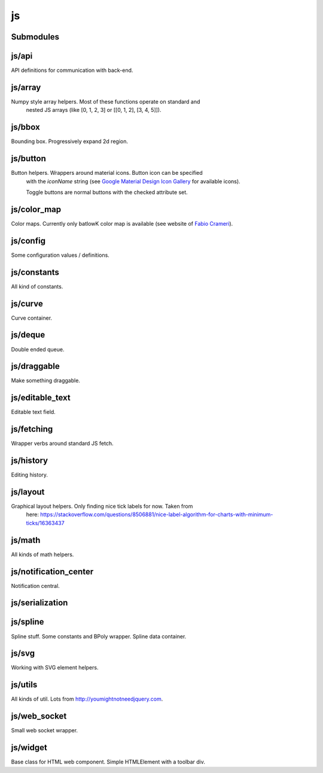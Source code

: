 js
==


Submodules
----------


js/api
------


API definitions for communication with back-end.

.. js:autoclass:: Api
   :members:


js/array
--------


Numpy style array helpers. Most of these functions operate on standard and
 nested JS arrays (like [0, 1, 2, 3] or [[0, 1, 2], [3, 4, 5]]).

.. js:autofunction:: array.array_shape


.. js:autofunction:: array.array_ndims


.. js:autofunction:: array.array_reshape


.. js:autofunction:: array.array_min


.. js:autofunction:: array.array_max


.. js:autofunction:: array.zeros


.. js:autofunction:: array.arange


.. js:autofunction:: array.linspace


.. js:autofunction:: array.add_arrays


.. js:autofunction:: array.multiply_scalar


.. js:autofunction:: array.divide_arrays


.. js:autofunction:: array.subtract_arrays


.. js:autofunction:: array.transpose_array


.. js:autofunction:: array.array_full


.. js:autofunction:: array.diff_array


js/bbox
-------


Bounding box. Progressively expand 2d region.

.. js:autoclass:: BBox
   :members:


js/button
---------


Button helpers. Wrappers around material icons. Button icon can be specified
 with the `iconName` string (see `Google Material Design Icon Gallery <https://fonts.google.com/icons>`_
 for available icons).

 Toggle buttons are normal buttons with the checked attribute set.

.. js:autofunction:: button.create_button


.. js:autofunction:: button.toggle_button


.. js:autofunction:: button.switch_button_off


.. js:autofunction:: button.switch_button_on


.. js:autofunction:: button.switch_button_to


.. js:autofunction:: button.is_checked


.. js:autofunction:: button.enable_button


.. js:autofunction:: button.disable_button


js/color_map
------------


Color maps. Currently only batlowK color map is available (see website of `Fabio Crameri <https://www.fabiocrameri.ch/batlow/>`_).

.. js:autofunction:: color_map.get_color


js/config
---------


Some configuration values / definitions.

.. js:autoattribute:: INTERVAL


.. js:autoattribute:: API


.. js:autoattribute:: WS_ADDRESS


js/constants
------------


All kind of constants.

.. js:autoattribute:: MS


.. js:autoattribute:: PI


.. js:autoattribute:: TAU


.. js:autoattribute:: LEFT_MOUSE_BUTTON


.. js:autoattribute:: ONE_D


.. js:autoattribute:: TWO_D


js/curve
--------


Curve container.

.. js:autoattribute:: ALL_CHANNELS


.. js:autoclass:: Curve
   :members:


.. js:autofunction:: curve.Curve.from_dict


js/deque
--------


Double ended queue.

.. js:autoclass:: Deque
   :members:


js/draggable
------------


Make something draggable.

.. js:autofunction:: draggable.make_draggable


js/editable_text
----------------


Editable text field.

.. js:autofunction:: editable_text.make_editable


js/fetching
-----------


Wrapper verbs around standard JS fetch.

.. js:autofunction:: fetching.get


.. js:autofunction:: fetching.put


.. js:autofunction:: fetching.post


.. js:autofunction:: fetching.delete_fetch


.. js:autofunction:: fetching.fetch_json


.. js:autofunction:: fetching.get_json


.. js:autofunction:: fetching.post_json


.. js:autofunction:: fetching.put_json


js/history
----------


Editing history.

.. js:autoclass:: History
   :members:


js/layout
---------


Graphical layout helpers. Only finding nice tick labels for now. Taken from
 here:
 https://stackoverflow.com/questions/8506881/nice-label-algorithm-for-charts-with-minimum-ticks/16363437

.. js:autofunction:: layout.nice_number


.. js:autofunction:: layout.tick_space


js/math
-------


All kinds of math helpers.

.. js:autofunction:: math.clip


.. js:autofunction:: math.round


.. js:autofunction:: math.normal


.. js:autofunction:: math.mod


.. js:autofunction:: math.floor_division


.. js:autofunction:: math.isclose


js/notification_center
----------------------


Notification central.

.. js:autofunction:: notification_center.remodel_notification


.. js:autoclass:: NotificationCenter
   :members:


js/serialization
----------------



.. js:autofunction:: serialization.objectify


js/spline
---------


Spline stuff. Some constants and BPoly wrapper. Spline data container.

.. js:autoattribute:: KNOT


.. js:autoattribute:: FIRST_CP


.. js:autoattribute:: SECOND_CP


.. js:autoattribute:: Order


.. js:autoattribute:: Degree


.. js:autoattribute:: LEFT


.. js:autoattribute:: RIGHT


.. js:autoattribute:: COEFFICIENTS_DEPTH


.. js:autofunction:: spline.spline_order


.. js:autofunction:: spline.spline_degree


.. js:autofunction:: spline.zero_spline


.. js:autoclass:: BPoly
   :members:


.. js:autofunction:: spline.BPoly.from_dict


js/svg
------


Working with SVG element helpers.

.. js:autofunction:: svg.create_element


.. js:autofunction:: svg.setattr


.. js:autofunction:: svg.getattr


.. js:autofunction:: svg.path_d


.. js:autofunction:: svg.draw_path


.. js:autofunction:: svg.draw_circle


.. js:autofunction:: svg.draw_line


js/utils
--------


All kinds of util. Lots from http://youmightnotneedjquery.com.

.. js:autofunction:: utils.ready


.. js:autofunction:: utils.remove_all_children


.. js:autofunction:: utils.clear_array


.. js:autofunction:: utils.last_element


.. js:autofunction:: utils.deep_copy


.. js:autofunction:: utils.cycle


.. js:autofunction:: utils.arrays_equal


.. js:autofunction:: utils.assert


.. js:autofunction:: utils.searchsorted


.. js:autofunction:: utils.add_option


.. js:autofunction:: utils.is_valid_filename


.. js:autofunction:: utils.insert_in_array


.. js:autofunction:: utils.remove_from_array


.. js:autofunction:: utils.defaultdict


.. js:autofunction:: utils.sleep


.. js:autofunction:: utils.rename_map_key


.. js:autofunction:: utils.find_map_key_for_value


.. js:autofunction:: utils.insert_after


.. js:autofunction:: utils.emit_event


js/web_socket
-------------


Small web socket wrapper.

.. js:autoclass:: WebSocketCentral
   :members:


js/widget
---------


Base class for HTML web component. Simple HTMLElement with a toolbar div.

.. js:autofunction:: widget.append_template_to


.. js:autofunction:: widget.append_link_to


.. js:autofunction:: widget.create_select


.. js:autoclass:: WidgetBase
   :members:


.. js:autoclass:: Widget
   :members:

